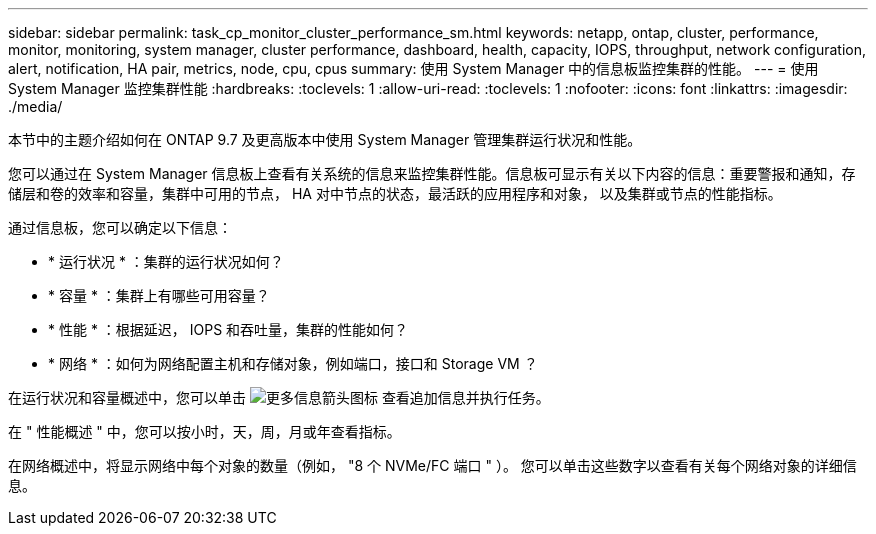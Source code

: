 ---
sidebar: sidebar 
permalink: task_cp_monitor_cluster_performance_sm.html 
keywords: netapp, ontap, cluster, performance, monitor, monitoring, system manager, cluster performance, dashboard, health, capacity, IOPS, throughput, network configuration, alert, notification, HA pair, metrics, node, cpu, cpus 
summary: 使用 System Manager 中的信息板监控集群的性能。 
---
= 使用 System Manager 监控集群性能
:hardbreaks:
:toclevels: 1
:allow-uri-read: 
:toclevels: 1
:nofooter: 
:icons: font
:linkattrs: 
:imagesdir: ./media/


[role="lead"]
本节中的主题介绍如何在 ONTAP 9.7 及更高版本中使用 System Manager 管理集群运行状况和性能。

您可以通过在 System Manager 信息板上查看有关系统的信息来监控集群性能。信息板可显示有关以下内容的信息：重要警报和通知，存储层和卷的效率和容量，集群中可用的节点， HA 对中节点的状态，最活跃的应用程序和对象， 以及集群或节点的性能指标。

通过信息板，您可以确定以下信息：

* * 运行状况 * ：集群的运行状况如何？
* * 容量 * ：集群上有哪些可用容量？
* * 性能 * ：根据延迟， IOPS 和吞吐量，集群的性能如何？
* * 网络 * ：如何为网络配置主机和存储对象，例如端口，接口和 Storage VM ？


在运行状况和容量概述中，您可以单击 image:icon_arrow.gif["更多信息箭头图标"] 查看追加信息并执行任务。

在 " 性能概述 " 中，您可以按小时，天，周，月或年查看指标。

在网络概述中，将显示网络中每个对象的数量（例如， "8 个 NVMe/FC 端口 " ）。  您可以单击这些数字以查看有关每个网络对象的详细信息。
